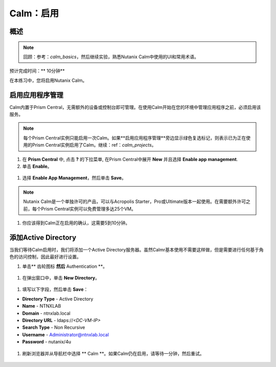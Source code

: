 .. _calm_enable：

------------
Calm：启用
------------

概述
++++++++

.. note:: 回顾：参考：`calm_basics`，然后继续实验，熟悉Nutanix Calm中使用的UI和常用术语。

预计完成时间：** 10分钟**

在本练习中，您将启用Nutanix Calm。

启用应用程序管理
+++++++++++++++++++++++

Calm内置于Prism Central，无需额外的设备或控制台即可管理。在使用Calm开始在您的环境中管理应用程序之前，必须启用该服务。

.. note:: 每个Prism Central实例只能启用一次Calm。如果**启用应用程序管理**旁边显示绿色复选标记，则表示已为正在使用的Prism Central实例启用了Calm。继续：ref：`calm_projects`。

#. 在 **Prism Central** 中, 点击 **?** 的下拉菜单, 在Prism Central中展开 **New** 并且选择 **Enable app management**.

#. 单击 **Enable**。

.. figure :: images / 510enable1.png

#. 选择 **Enable App Management**，然后单击 **Save**。

.. note:: Nutanix Calm是一个单独许可的产品，可以与Acropolis Starter，Pro或Ultimate版本一起使用。在需要额外许可之前，每个Prism Central实例可以免费管理多达25个VM。

.. figure :: images / 510enable2.png

#. 你应该得到Calm正在启用的确认，这需要5到10分钟。

.. figure :: images / 510enable3.png

添加Active Directory
+++++++++++++++++++++++

当我们等待Calm启用时，我们将添加一个Active Directory服务器。虽然Calmr基本使用不需要这样做，但是需要进行任何基于角色的访问控制，因此最好进行设置。

#.  单击** 齿轮图标 **然后** Authentication **。

.. figure :: images / 510enable4.png

#. 在弹出窗口中，单击 **New Directory**。

.. figure :: images / 510enable5.png

#. 填写以下字段，然后单击 **Save**：

- **Directory Type** - Active Directory
- **Name** - NTNXLAB
- **Domain** - ntnxlab.local
- **Directory URL** - ldaps://*<DC-VM-IP>*
- **Search Type** - Non Recursive
- **Username** - Administrator@ntnxlab.local
- **Password** - nutanix/4u

.. figure :: images / 510enable6.png

#. 刷新浏览器并从导航栏中选择 ** Calm **。如果Calm仍在启用，请等待一分钟，然后重试。

.. figure:: images/510enable7.png
